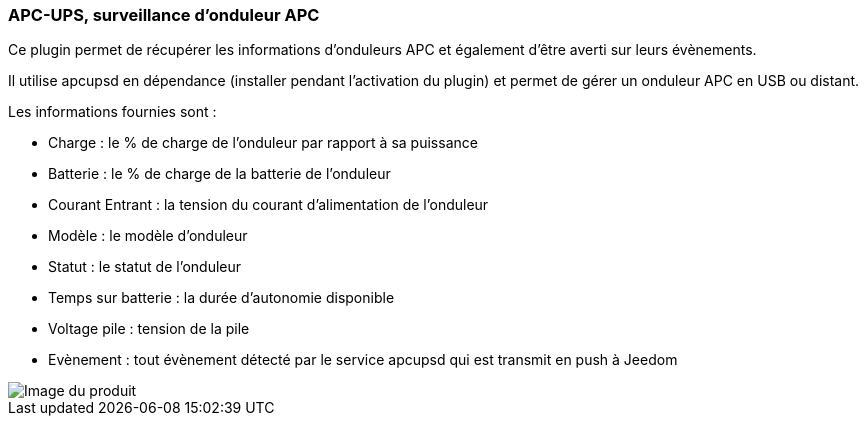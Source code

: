 === APC-UPS, surveillance d'onduleur APC

Ce plugin permet de récupérer les informations d'onduleurs APC et également d'être averti sur leurs évènements.

Il utilise apcupsd en dépendance (installer pendant l'activation du plugin) et permet de gérer un onduleur APC en USB ou distant.

Les informations fournies sont :

* Charge : le % de charge de l'onduleur par rapport à sa puissance
* Batterie : le % de charge de la batterie de l'onduleur
* Courant Entrant : la tension du courant d'alimentation de l'onduleur
* Modèle : le modèle d'onduleur
* Statut : le statut de l'onduleur
* Temps sur batterie : la durée d'autonomie disponible
* Voltage pile : tension de la pile
* Evènement : tout évènement détecté par le service apcupsd qui est transmit en push à Jeedom

image::../images/apcups1.png[Image du produit]


